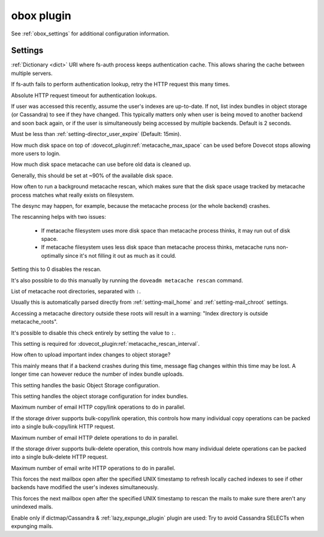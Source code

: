 .. _plugin-obox:

===========
obox plugin
===========

See :ref:`obox_settings` for additional configuration information.

.. seealso:: :ref:`obox_settings_advanced`

Settings
========

.. dovecot_plugin:setting:: fs_auth_cache_dict
   :plugin: obox
   :values: @string

:ref:`Dictionary <dict>` URI where fs-auth process keeps authentication cache.
This allows sharing the cache between multiple servers.


.. dovecot_plugin:setting:: fs_auth_request_max_retries
   :default: 1
   :plugin: obox
   :values: @uint

If fs-auth fails to perform authentication lookup, retry the HTTP request this
many times.


.. dovecot_plugin:setting:: fs_auth_request_timeout
   :default: 10s
   :plugin: obox
   :values: @time_msecs

Absolute HTTP request timeout for authentication lookups.


.. dovecot_plugin:setting:: metacache_close_delay
   :default: 2secs
   :plugin: obox
   :values: @time

If user was accessed this recently, assume the user's indexes are up-to-date.
If not, list index bundles in object storage (or Cassandra) to see if they
have changed. This typically matters only when user is being moved to another
backend and soon back again, or if the user is simultaneously being accessed
by multiple backends. Default is 2 seconds.

Must be less than :ref:`setting-director_user_expire` (Default: 15min).


.. dovecot_plugin:setting:: metacache_max_grace
   :default: 1G
   :plugin: obox
   :values: @size

How much disk space on top of :dovecot_plugin:ref:`metacache_max_space` can be
used before Dovecot stops allowing more users to login.


.. dovecot_plugin:setting:: metacache_max_space
   :default: 0
   :plugin: obox
   :values: @size

How much disk space metacache can use before old data is cleaned up.

Generally, this should be set at ~90% of the available disk space.


.. dovecot_plugin:setting:: metacache_rescan_interval
   :default: 1 day
   :plugin: obox
   :values: @time

How often to run a background metacache rescan, which makes sure that the disk
space usage tracked by metacache process matches what really exists on
filesystem.

The desync may happen, for example, because the metacache process (or the
whole backend) crashes.

The rescanning helps with two issues:

 * If metacache filesystem uses more disk space than metacache process thinks,
   it may run out of disk space.
 * If metacache filesystem uses less disk space than metacache process thinks,
   metacache runs non-optimally since it's not filling it out as much as it
   could.

Setting this to 0 disables the rescan.

It's also possible to do this manually by running the
``doveadm metacache rescan`` command.


.. dovecot_plugin:setting:: metacache_roots
   :default: @setting-mail_home, @setting-mail_chroot
   :plugin: obox
   :values: @string

List of metacache root directories, separated with ``:``.

Usually this is automatically parsed directly from :ref:`setting-mail_home`
and :ref:`setting-mail_chroot` settings.

Accessing a metacache directory outside these roots will result in a warning:
"Index directory is outside metacache_roots".

It's possible to disable this check entirely by setting the value to ``:``.

This setting is required for
:dovecot_plugin:ref:`metacache_rescan_interval`.


.. dovecot_plugin:setting:: metacache_upload_interval
   :default: 5min
   :plugin: obox
   :values: @time

How often to upload important index changes to object storage?

This mainly means that if a backend crashes during this time, message flag
changes within this time may be lost. A longer time can however reduce the
number of index bundle uploads.


.. dovecot_plugin:setting:: obox_fs
   :plugin: obox
   :values: @string

This setting handles the basic Object Storage configuration.

.. todo:: Document this!


.. dovecot_plugin:setting:: obox_index_fs
   :default: @obox_fs;dovecot_plugin
   :plugin: obox
   :values: @string

This setting handles the object storage configuration for index bundles.

.. todo:: Document this!

.. versionchanged:: v2.3.18 Fixed to work properly with fs-posix driver.
                    Earlier versions don't work correctly in all situations.


.. dovecot_plugin:setting:: obox_max_parallel_copies
   :default: @setting-mail_prefetch_count
   :plugin: obox
   :values: @uint

Maximum number of email HTTP copy/link operations to do in parallel.

If the storage driver supports bulk-copy/link operation, this controls how
many individual copy operations can be packed into a single bulk-copy/link
HTTP request.


.. dovecot_plugin:setting:: obox_max_parallel_deletes
   :default: @setting-mail_prefetch_count
   :plugin: obox
   :values: @uint

Maximum number of email HTTP delete operations to do in parallel.

If the storage driver supports bulk-delete operation, this controls how
many individual delete operations can be packed into a single bulk-delete
HTTP request.


.. dovecot_plugin:setting:: obox_max_parallel_writes
   :default: @setting-mail_prefetch_count
   :plugin: obox
   :values: @uint

Maximum number of email write HTTP operations to do in parallel.


.. dovecot_plugin:setting:: obox_refresh_index_once_after
   :default: 0
   :plugin: obox
   :values: @uint

This forces the next mailbox open after the specified UNIX timestamp to
refresh locally cached indexes to see if other backends have modified the
user's indexes simultaneously.


.. dovecot_plugin:setting:: obox_rescan_mails_once_after
   :default: 0
   :plugin: obox
   :values: @uint

This forces the next mailbox open after the specified UNIX timestamp to rescan
the mails to make sure there aren't any unindexed mails.


.. dovecot_plugin:setting:: obox_track_copy_flags
   :default: no
   :plugin: obox
   :values: @boolean

Enable only if dictmap/Cassandra & :ref:`lazy_expunge_plugin` plugin are used:
Try to avoid Cassandra SELECTs when expunging mails.
